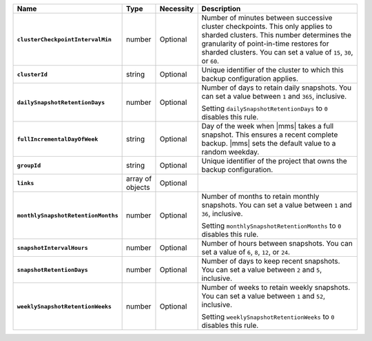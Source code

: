 .. list-table::
   :widths: 15 10 10 65
   :header-rows: 1
   :stub-columns: 1

   * - Name
     - Type
     - Necessity
     - Description

   * - ``clusterCheckpointIntervalMin``
     - number
     - Optional
     - Number of minutes between successive cluster checkpoints. This
       only applies to sharded clusters. This number determines the
       granularity of point-in-time restores for sharded clusters.
       You can set a value of ``15``, ``30``, or ``60``.

       .. include:: /includes/admonitions/important/checkpoints-fcv-4-0-only.rst

   * - ``clusterId``
     - string
     - Optional
     - Unique identifier of the cluster to which this backup
       configuration applies.

   * - ``dailySnapshotRetentionDays``
     - number
     - Optional
     - Number of days to retain daily snapshots. You can set a value
       between ``1`` and ``365``, inclusive.

       Setting ``dailySnapshotRetentionDays`` to ``0`` disables this
       rule.

   * - ``fullIncrementalDayOfWeek``
     - string
     - Optional
     - Day of the week when |mms| takes a full snapshot. This
       ensures a recent complete backup. |mms| sets the default
       value to a random weekday.

   * - ``groupId``
     - string
     - Optional
     - Unique identifier of the project that owns the backup
       configuration.

   * - ``links``
     - array of objects
     - Optional
     - .. include:: /includes/api/links-explanation.rst

   * - ``monthlySnapshotRetentionMonths``
     - number
     - Optional
     - Number of months to retain monthly snapshots. You can set a
       value between ``1`` and ``36``, inclusive.

       Setting ``monthlySnapshotRetentionMonths`` to ``0`` disables this
       rule.

   * - ``snapshotIntervalHours``
     - number
     - Optional
     - Number of hours between snapshots. You can set a value of
       ``6``, ``8``, ``12``, or ``24``.

   * - ``snapshotRetentionDays``
     - number
     - Optional
     - Number of days to keep recent snapshots. You can set a value
       between ``2`` and ``5``, inclusive.

   * - ``weeklySnapshotRetentionWeeks``
     - number
     - Optional
     - Number of weeks to retain weekly snapshots. You can set a value
       between ``1`` and ``52``, inclusive.

       Setting ``weeklySnapshotRetentionWeeks`` to ``0`` disables this
       rule.


